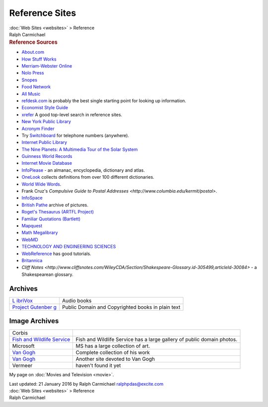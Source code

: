 ===============
Reference Sites
===============

.. container:: crumb

   :doc:`Web Sites <websites>` > Reference

.. container:: newbanner

   Ralph Carmichael  

.. container::
   :name: header

   .. rubric:: Reference Sources
      :name: reference-sources

-  `About.com <http://www.about.com>`__
-  `How Stuff Works <http://www.howstuffworks.com>`__
-  `Merriam-Webster Online <http://www.merriam-webster.com>`__
-  `Nolo Press <http://www.nolo.com>`__
-  `Snopes <http://www.snopes.com>`__
-  `Food Network <http://www.foodnetwork.com>`__
-  `All Music <http://www.allmusic.com>`__
-  `refdesk.com <http://www.refdesk.com>`__ is probably the best single
   starting point for looking up information.
-  `Economist Style
   Guide <http://www.economist.com/research/StyleGuide/>`__
-  `xrefer <http://www.xrefer.com>`__ A good top-level search in
   reference sites.
-  `New York Public Library <http://www.nypl.org>`__
-  `Acronym Finder <http://www.acronymfinder.com>`__
-  Try `Switchboard <http://www.switchboard.com>`__ for telephone
   numbers (anywhere).
-  `Internet Public Library <http://www.ipl.org/>`__
-  `The Nine Planets: A Multimedia Tour of the Solar
   System <http://www.nineplanets.org/>`__
-  `Guinness World Records <http://www.guinnessworldrecords.com/>`__
-  `Internet Movie
   Database <http://www.imdb.com/rg/parked-domains/imdb.com/>`__
-  `InfoPlease <http://www.infoplease.com>`__ - an almanac,
   encyclopedia, dictionary and atlas.
-  `OneLook <http://www.onelook.com>`__ collects definitions from over
   100 different dictionaries.
-  `World Wide Words <http://www.worldwidewords.org>`__.
-  Frank Cruz\'s `Compulsive Guide to Postal
   Addresses <http://www.columbia.edu/kermit/postal>`.
-  `InfoSpace <http://search.infospace.com/>`__
-  `British Pathe <http://www.britishpathe.com>`__ archive of pictures.
-  `Roget\'s Thesaurus (ARTFL
   Project) <http://artfl-project.uchicago.edu/>`__
-  `Familiar Quotations (Bartlett) <http://www.bartleby.com/>`__
-  `Mapquest <http://www.mapquest.com>`__
-  `Math Megalibrary <http://quod.lib.umich.edu/u/umhistmath/>`__
-  `WebMD <http://www.webmd.com>`__
-  `TECHNOLOGY AND ENGINEERING SCIENCES <http://www.techexpo.com/>`__
-  `WebReference <http://www.webreference.com/>`__ has good tutorials.
-  `Britannica <http://www.britannica.com>`__
-  `Cliff
   Notes <http://www.cliffsnotes.com/WileyCDA/Section/Shakespeare-Glossary.id-305499,articleId-30084>`
   - a Shakespearean glossary.

Archives
========

+----------------------------------+----------------------------------+
| `L                               | Audio books                      |
| ibriVox <http://librivox.org>`__ |                                  |
+----------------------------------+----------------------------------+
| `Project                         | Public Domain and Copyrighted    |
| Gutenber                         | books in plain text              |
| g <http://www.gutenberg.org/>`__ |                                  |
+----------------------------------+----------------------------------+

Image Archives
==============

+----------------------------------+----------------------------------+
| Corbis                           |                                  |
+----------------------------------+----------------------------------+
| `Fish and Wildlife               | Fish and Wildlife Service has a  |
| Service <htt                     | large gallery of public domain   |
| p://www.fws.gov/digitalmedia>`__ | photos.                          |
+----------------------------------+----------------------------------+
| Microsoft                        | MS has a large collection of     |
|                                  | art.                             |
+----------------------------------+----------------------------------+
| `Van                             | Complete collection of his work  |
| Gogh <h                          |                                  |
| ttp://www.vangoghgallery.com>`__ |                                  |
+----------------------------------+----------------------------------+
| `Van                             | Another site devoted to Van Gogh |
| Gogh <http://www.artsy           |                                  |
| .net/artist/vincent-van-gogh>`__ |                                  |
+----------------------------------+----------------------------------+
| Vermeer                          | haven\'t found it yet            |
+----------------------------------+----------------------------------+

My page on :doc:`Movies and Television <movie>`.

.. container::
   :name: footer

   Last updated: 21 January 2016 by
   Ralph Carmichael ralphpdas@excite.com

.. container:: crumb

   :doc:`Web Sites <websites>` > Reference

.. container:: newbanner

   Ralph Carmichael  
